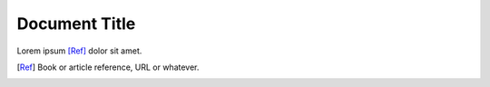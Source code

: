 ==============
Document Title
==============

Lorem ipsum [Ref]_ dolor sit amet.

.. [Ref] Book or article reference, URL or whatever.
